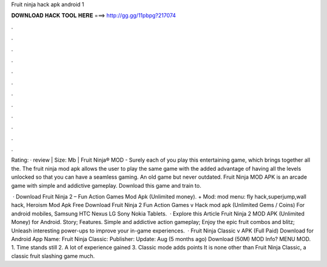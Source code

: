 Fruit ninja hack apk android 1



𝐃𝐎𝐖𝐍𝐋𝐎𝐀𝐃 𝐇𝐀𝐂𝐊 𝐓𝐎𝐎𝐋 𝐇𝐄𝐑𝐄 ===> http://gg.gg/11pbpg?217074



.



.



.



.



.



.



.



.



.



.



.



.

Rating: · review | Size: Mb | Fruit Ninja® MOD - Surely each of you play this entertaining game, which brings together all the. The fruit ninja mod apk allows the user to play the same game with the added advantage of having all the levels unlocked so that you can have a seamless gaming. An old game but never outdated. Fruit Ninja MOD APK is an arcade game with simple and addictive gameplay. Download this game and train to.

 · Download Fruit Ninja 2 – Fun Action Games Mod Apk (Unlimited money). + Mod: mod menu: fly hack,superjump,wall hack, Heroism Mod Apk Free Download Fruit Ninja 2 Fun Action Games v Hack mod apk (Unlimited Gems / Coins) For android mobiles, Samsung HTC Nexus LG Sony Nokia Tablets.  · Explore this Article Fruit Ninja 2 MOD APK (Unlimited Money) for Android. Story; Features. Simple and addictive action gameplay; Enjoy the epic fruit combos and blitz; Unleash interesting power-ups to improve your in-game experiences.  · Fruit Ninja Classic v APK (Full Paid) Download for Android App Name: Fruit Ninja Classic: Publisher: Update: Aug (5 months ago) Download (50M) MOD Info? MENU MOD. 1. Time stands still 2. A lot of experience gained 3. Classic mode adds points It is none other than Fruit Ninja Classic, a classic fruit slashing game much.
